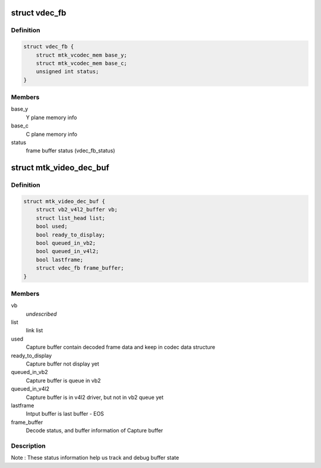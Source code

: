 .. -*- coding: utf-8; mode: rst -*-
.. src-file: drivers/media/platform/mtk-vcodec/mtk_vcodec_dec.h

.. _`vdec_fb`:

struct vdec_fb
==============

.. c:type:: struct vdec_fb

    decoder frame buffer

.. _`vdec_fb.definition`:

Definition
----------

.. code-block:: c

    struct vdec_fb {
        struct mtk_vcodec_mem base_y;
        struct mtk_vcodec_mem base_c;
        unsigned int status;
    }

.. _`vdec_fb.members`:

Members
-------

base_y
    Y plane memory info

base_c
    C plane memory info

status
    frame buffer status (vdec_fb_status)

.. _`mtk_video_dec_buf`:

struct mtk_video_dec_buf
========================

.. c:type:: struct mtk_video_dec_buf

    Private data related to each VB2 buffer.

.. _`mtk_video_dec_buf.definition`:

Definition
----------

.. code-block:: c

    struct mtk_video_dec_buf {
        struct vb2_v4l2_buffer vb;
        struct list_head list;
        bool used;
        bool ready_to_display;
        bool queued_in_vb2;
        bool queued_in_v4l2;
        bool lastframe;
        struct vdec_fb frame_buffer;
    }

.. _`mtk_video_dec_buf.members`:

Members
-------

vb
    *undescribed*

list
    link list

used
    Capture buffer contain decoded frame data and keep in
    codec data structure

ready_to_display
    Capture buffer not display yet

queued_in_vb2
    Capture buffer is queue in vb2

queued_in_v4l2
    Capture buffer is in v4l2 driver, but not in vb2
    queue yet

lastframe
    Intput buffer is last buffer - EOS

frame_buffer
    Decode status, and buffer information of Capture buffer

.. _`mtk_video_dec_buf.description`:

Description
-----------

Note : These status information help us track and debug buffer state

.. This file was automatic generated / don't edit.

